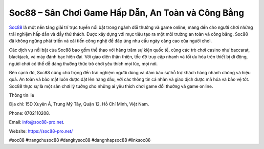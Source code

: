 Soc88 – Sân Chơi Game Hấp Dẫn, An Toàn và Công Bằng
===================================

`Soc88 <https://soc88-pro.net/>`_ là một nền tảng giải trí trực tuyến nổi bật trong ngành đổi thưởng và game online, mang đến cho người chơi những trải nghiệm hấp dẫn và đầy thử thách. Được xây dựng với mục tiêu tạo ra một môi trường an toàn và công bằng, Soc88 đã không ngừng phát triển và cải tiến công nghệ để đáp ứng nhu cầu ngày càng cao của người chơi. 

Các dịch vụ nổi bật của Soc88 bao gồm thể thao với hàng trăm sự kiện quốc tế, cùng các trò chơi casino như baccarat, blackjack, và máy đánh bạc hiện đại. Với giao diện thân thiện, tốc độ truy cập nhanh và tối ưu hóa trên thiết bị di động, người chơi có thể dễ dàng thưởng thức trò chơi yêu thích mọi lúc, mọi nơi. 

Bên cạnh đó, Soc88 cũng chú trọng đến trải nghiệm người dùng và đảm bảo sự hỗ trợ khách hàng nhanh chóng và hiệu quả. An toàn và bảo mật luôn được đặt lên hàng đầu, với các thông tin cá nhân và giao dịch được mã hóa và bảo vệ tốt. Soc88 thực sự là một sân chơi lý tưởng cho những ai yêu thích chơi game đổi thưởng và game online.

Thông tin lie

Địa chỉ: 15D Xuyên Á, Trung Mỹ Tây, Quận 12, Hồ Chí Minh, Việt Nam. 

Phone: 0702110208. 

Email: info@soc88-pro.net. 

Website: https://soc88-pro.net/ 

#soc88 #trangchusoc88 #dangkysoc88 #dangnhapsoc88 #linksoc88
